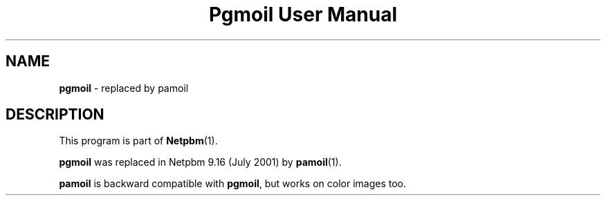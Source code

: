 ." This man page was generated by the Netpbm tool 'makeman' from HTML source.
." Do not hand-hack it!  If you have bug fixes or improvements, please find
." the corresponding HTML page on the Netpbm website, generate a patch
." against that, and send it to the Netpbm maintainer.
.TH "Pgmoil User Manual" 0 "July 2001" "netpbm documentation"

.SH NAME
\fBpgmoil\fP - replaced by pamoil
.SH DESCRIPTION
.PP
This program is part of
.BR Netpbm (1).
.PP
\fBpgmoil\fP was replaced in Netpbm 9.16 (July 2001) by
.BR pamoil (1).
.PP
\fBpamoil\fP is backward compatible with \fBpgmoil\fP, but works on
color images too.
